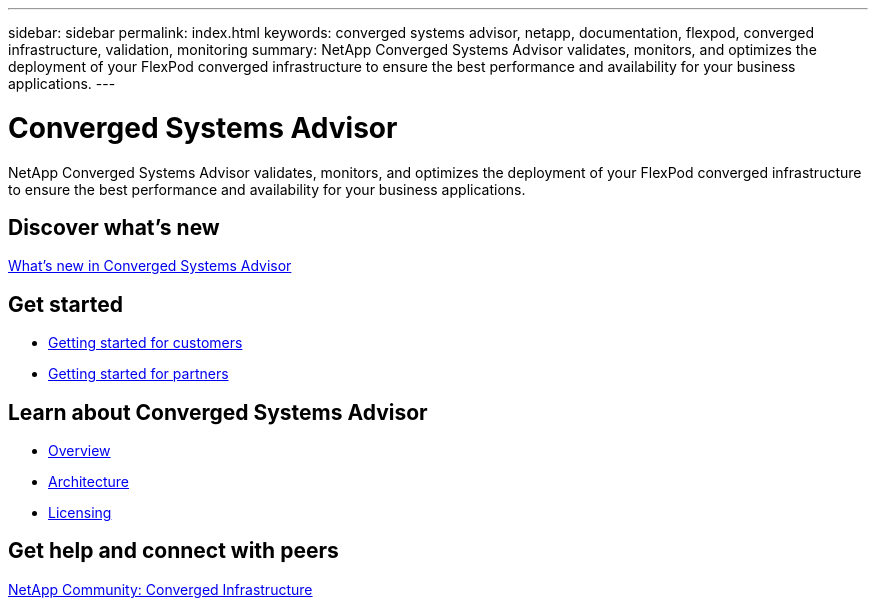 ---
sidebar: sidebar
permalink: index.html
keywords: converged systems advisor, netapp, documentation, flexpod, converged infrastructure, validation, monitoring
summary: NetApp Converged Systems Advisor validates, monitors, and optimizes the deployment of your FlexPod converged infrastructure to ensure the best performance and availability for your business applications.
---

= Converged Systems Advisor
:hardbreaks:
:nofooter:
:icons: font
:linkattrs:
:imagesdir: ./media/

[.lead]
NetApp Converged Systems Advisor validates, monitors, and optimizes the deployment of your FlexPod converged infrastructure to ensure the best performance and availability for your business applications.

== Discover what's new

link:reference_new.html[What's new in Converged Systems Advisor]

== Get started

* link:getting_started_customers.html[Getting started for customers]
* link:getting_started_partners.html[Getting started for partners]

== Learn about Converged Systems Advisor

* link:concept_overview.html[Overview]
* link:concept_architecture.html[Architecture]
* link:concept_licensing[Licensing]

== Get help and connect with peers

https://community.netapp.com/t5/Converged-Infrastructure/ct-p/flexpod-and-converged-infrastructure[NetApp Community: Converged Infrastructure]
